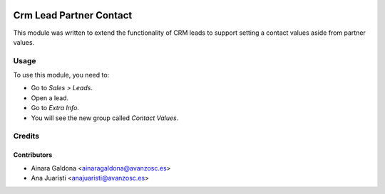 .. image:: https://img.shields.io/badge/licence-AGPL--3-blue.svg
   :target: http://www.gnu.org/licenses/agpl-3.0-standalone.html
   :alt: License: AGPL-3

========================
Crm Lead Partner Contact
========================

This module was written to extend the functionality of CRM leads to support
setting a contact values aside from partner values.

Usage
=====

To use this module, you need to:

* Go to *Sales > Leads*.
* Open a lead.
* Go to *Extra Info*.
* You will see the new group called *Contact Values*.


Credits
=======

Contributors
------------

* Ainara Galdona <ainaragaldona@avanzosc.es>
* Ana Juaristi <anajuaristi@avanzosc.es>
